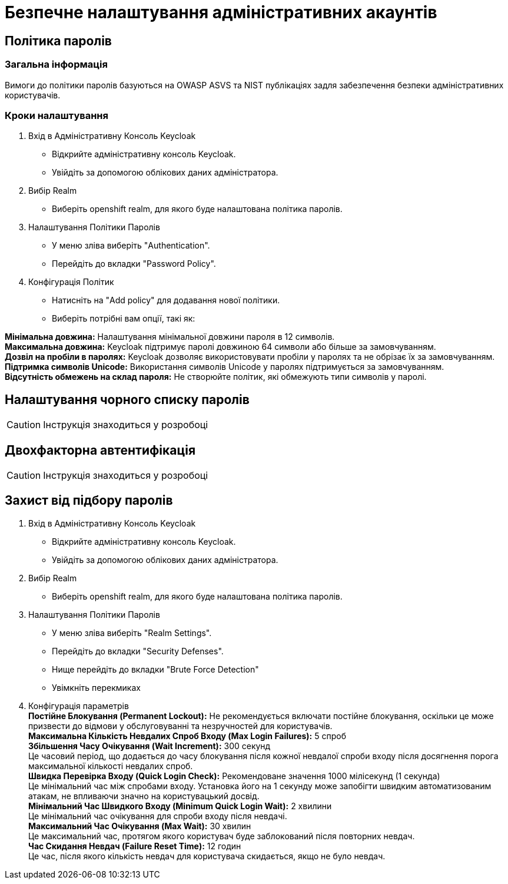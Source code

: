 = Безпечне налаштування адміністративних акаунтів

== Політика паролів

=== Загальна інформація

Вимоги до політики паролів базуються на OWASP ASVS та NIST публікаціях задля забезпечення безпеки адміністративних користувачів.

=== Кроки налаштування


1. Вхід в Адміністративну Консоль Keycloak
- Відкрийте адміністративну консоль Keycloak.
- Увійдіть за допомогою облікових даних адміністратора.
2. Вибір Realm
- Виберіть openshift realm, для якого буде налаштована політика паролів. 
3. Налаштування Політики Паролів
- У меню зліва виберіть "Authentication".
- Перейдіть до вкладки "Password Policy".
4. Конфігурація Політик
- Натисніть на "Add policy" для додавання нової політики.
- Виберіть потрібні вам опції, такі як:

*Мінімальна довжина:* Налаштування мінімальної довжини пароля в 12 символів. +
*Максимальна довжина:* Keycloak підтримує паролі довжиною 64 символи або більше за замовчуванням. +
*Дозвіл на пробіли в паролях:* Keycloak дозволяє використовувати пробіли у паролях та не обрізає їх за замовчуванням. +
*Підтримка символів Unicode:* Використання символів Unicode у паролях підтримується за замовчуванням. +
*Відсутність обмежень на склад пароля:* Не створюйте політик, які обмежують типи символів у паролі.

== Налаштування чорного списку паролів

CAUTION: Інструкція знаходиться у розробоці

== Двохфакторна автентифікація

CAUTION: Інструкція знаходиться у розробоці

== Захист від підбору паролів

1. Вхід в Адміністративну Консоль Keycloak
- Відкрийте адміністративну консоль Keycloak.
- Увійдіть за допомогою облікових даних адміністратора.
2. Вибір Realm
- Виберіть openshift realm, для якого буде налаштована політика паролів. 
3. Налаштування Політики Паролів
- У меню зліва виберіть "Realm Settings".
- Перейдіть до вкладки "Security Defenses".
- Нище перейдіть до вкладки "Brute Force Detection"
- Увімкніть перекмиках
4. Конфігурація параметрів +
*Постійне Блокування (Permanent Lockout):* Не рекомендується включати постійне блокування, оскільки це може призвести до відмови у обслуговуванні та незручностей для користувачів. +
*Максимальна Кількість Невдалих Спроб Входу (Max Login Failures):* 5 спроб +
*Збільшення Часу Очікування (Wait Increment):* 300 секунд +
Це часовий період, що додається до часу блокування після кожної невдалої спроби входу після досягнення порога максимальної кількості невдалих спроб. +
*Швидка Перевірка Входу (Quick Login Check):* Рекомендоване значення 1000 мілісекунд (1 секунда) +
Це мінімальний час між спробами входу. Установка його на 1 секунду може запобігти швидким автоматизованим атакам, не впливаючи значно на користувацький досвід. +
*Мінімальний Час Швидкого Входу (Minimum Quick Login Wait):* 2 хвилини +
Це мінімальний час очікування для спроби входу після невдачі. +
*Максимальний Час Очікування (Max Wait):* 30 хвилин +
Це максимальний час, протягом якого користувач буде заблокований після повторних невдач. +
*Час Скидання Невдач (Failure Reset Time):* 12 годин +
Це час, після якого кількість невдач для користувача скидається, якщо не було невдач. +

